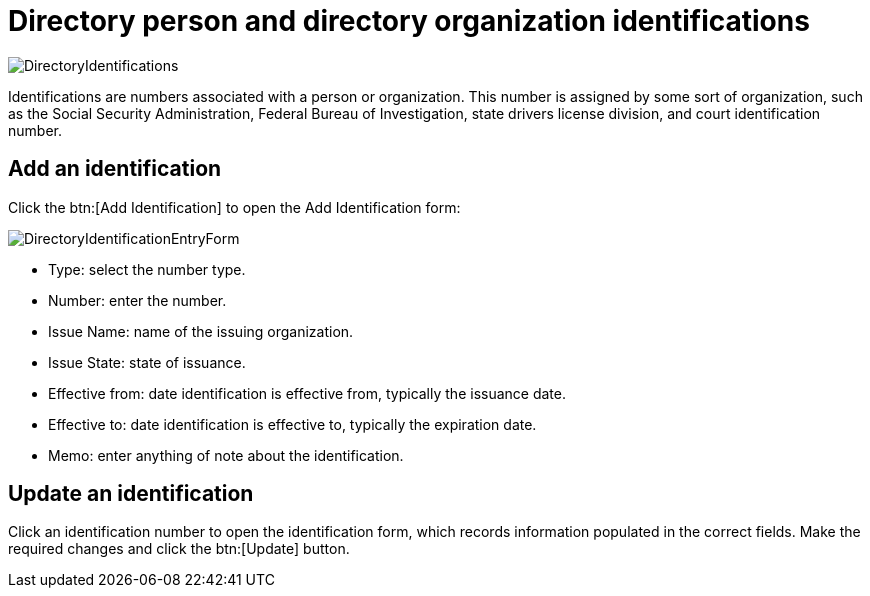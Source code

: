 // vim: tw=0 ai et ts=2 sw=2
= Directory person and directory organization identifications

image::directory/DirectoryIdentifications.png[]

Identifications are numbers associated with a person or organization.
This number is assigned by some sort of organization, such as the Social Security Administration, Federal Bureau of Investigation, state drivers license division, and court identification number.


== Add an identification

Click the btn:[Add Identification] to open the Add Identification form:

image::directory/DirectoryIdentificationEntryForm.png[]

* Type: select the number type.
* Number: enter the number.
* Issue Name: name of the issuing organization.
* Issue State: state of issuance.
* Effective from: date identification is effective from, typically the issuance date.
* Effective to: date identification is effective to, typically the expiration date.
* Memo: enter anything of note about the identification.


== Update an identification

Click an identification number to open the identification form, which records information populated in the correct fields.
Make the required changes and click the btn:[Update] button.

